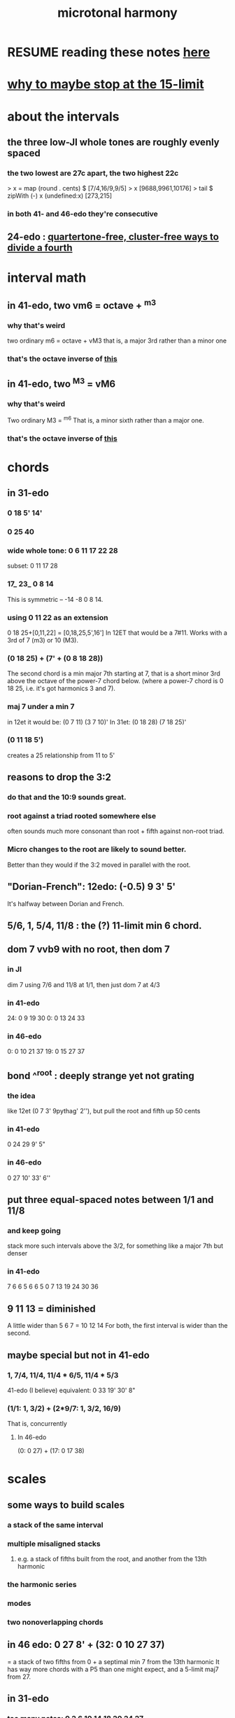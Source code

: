 :PROPERTIES:
:ID:       9989f701-d223-4775-bcf6-337333063a40
:END:
#+title: microtonal harmony
* RESUME reading these notes [[https://github.com/JeffreyBenjaminBrown/public_notes_with_github-navigable_links/blob/master/microtonal_harmony.org#1-74-114-114--65-114--53][here]]
* [[https://github.com/JeffreyBenjaminBrown/public_notes_with_github-navigable_links/blob/master/why_to_maybe_stop_at_the_15_limit.org][why to maybe stop at the 15-limit]]
* about the intervals
** the three low-JI whole tones are roughly evenly spaced
*** the two lowest are 27c apart, the two highest 22c
> x = map (round . cents) $ [7/4,16/9,9/5]
> x
[9688,9961,10176]
> tail $ zipWith (-) x (undefined:x)
[273,215]
*** in both 41- and 46-edo they're consecutive
** 24-edo : [[https://github.com/JeffreyBenjaminBrown/public_notes_with_github-navigable_links/blob/master/quartertone_free_cluster_free_ways_to_divide_a_fourth_in_24_edo.org][quartertone-free, cluster-free ways to divide a fourth]]
* interval math
** in 41-edo, two vm6 = octave + ^m3
:PROPERTIES:
:ID:       6ab89e63-8ba0-4d16-8603-6bb58d7e30c0
:END:
*** why that's weird
    two ordinary m6 = octave + vM3
      that is, a major 3rd rather than a minor one
*** that's the octave inverse of [[https://github.com/JeffreyBenjaminBrown/public_notes_with_github-navigable_links/blob/master/microtonal_harmony.org#in-41-edo-two-m3--vm6][this]]
** in 41-edo, two ^M3 = vM6
:PROPERTIES:
:ID:       32205cdb-6e91-4e70-bba5-1336e119559c
:END:
*** why that's weird
    Two ordinary M3 = ^m6
      That is, a minor sixth rather than a major one.
*** that's the octave inverse of [[https://github.com/JeffreyBenjaminBrown/public_notes_with_github-navigable_links/blob/master/microtonal_harmony.org#in-41-edo-two-vm6--octave--m3][this]]
* chords
** in 31-edo
*** 0 18 5' 14'
*** 0 25 40
*** wide whole tone: 0 6 11 17 22 28
 subset: 0 11 17 28
*** 17_ 23_ 0 8 14
 This is symmetric -- -14 -8 0 8 14.
*** using 0 11 22 as an extension
 0 18 25+[0,11,22] = [0,18,25,5',16']
   In 12ET that would be a 7#11.
   Works with a 3rd of 7 (m3) or 10 (M3).
*** (0 18 25) + (7' + (0 8 18 28))
 The second chord is a min major 7th starting at 7,
 that is a short minor 3rd above the octave of the power-7 chord below.
 (where a power-7 chord is 0 18 25, i.e. it's got harmonics 3 and 7).
*** maj 7 under a min 7
 in 12et it would be:
   (0 7  11)  (3 7  10)'
 In 31et:
   (0 18 28)  (7 18 25)'
*** (0 11 18 5')
 creates a 25 relationship from 11 to 5'
** reasons to drop the 3:2
:PROPERTIES:
:ID:       4eb0545a-ac36-4a74-bd12-c429019e231a
:END:
*** do that and the 10:9 sounds great.
*** root against a triad rooted somewhere else
    often sounds much more consonant than root + fifth against non-root triad.
*** Micro changes to the root are likely to sound better.
    Better than they would if the 3:2 moved in parallel with the root.
** "Dorian-French": 12edo: (-0.5) 9 3' 5'
   It's halfway between Dorian and French.
** 5/6, 1, 5/4, 11/8 : the (?) 11-limit min 6 chord.
** dom 7 vvb9 with no root, then dom 7
*** in JI
    dim 7 using 7/6 and 11/8 at 1/1, then just dom 7 at 4/3
*** in 41-edo
    24: 0  9 19 30
    0:  0 13 24 33
*** in 46-edo
    0: 0 10 21 37
    19: 0 15 27 37
** bond ^^root : deeply strange yet not grating
*** the idea
    like 12et (0 7 3' 9pythag' 2''), but pull the root and fifth up 50 cents
*** in 41-edo
    0 24 29 9' 5"
*** in 46-edo
    0 27 10' 33' 6''
** put three equal-spaced notes between 1/1 and 11/8
*** and keep going
    stack more such intervals above the 3/2,
    for something like a major 7th but denser
*** in 41-edo
      7 6  6  5  6  6  5
    0  7 13 19 24 30 36
** 9 11 13 = diminished
   A little wider than 5 6 7 = 10 12 14
   For both, the first interval is wider than the second.
** maybe special but not in 41-edo
*** 1, 7/4, 11/4, 11/4 * 6/5, 11/4 * 5/3
:PROPERTIES:
:ID:       86ec614c-4e4d-4ded-8e11-60caef7ad4c8
:END:
    41-edo (I believe) equivalent:
      0 33 19' 30' 8"
*** (1/1: 1, 3/2) + (2*9/7: 1, 3/2, 16/9)
    That is, concurrently
**** In 46-edo
 (0: 0 27) + (17: 0 17 38)
* scales
** some ways to build scales
*** a stack of the same interval
*** multiple misaligned stacks
**** e.g. a stack of fifths built from the root, and another from the 13th harmonic
*** the harmonic series
*** modes
*** two nonoverlapping chords
** in 46 edo: 0 27 8' + (32: 0 10 27 37)
   = a stack of two fifths from 0 +
     a septimal min 7 from the 13th harmonic
   It has way more chords with a P5 than one might expect,
   and a 5-limit maj7 from 27.
** in 31-edo
*** too many notes: 0 2 6 10 14 18 20 24 27
 How to remember: it includes two stacks of four,
   one starting at 2, the other at 20.
 It's weird because it sounds like a familiar scale with an extra note
   between the root and fifth, and another between the fifth and the octave,
   but it's not clear which one is extra,
   because they're all pretty evenly spaced.
   (The intervals that aren't evenly spaced are from 0-2 and from 18-20,
   but for both pairs, the second clearly represents a distinct degree
   from the first, because 0 and 18 are such salient notes.)
*** 9 notes, evenly spaced and harmonic: 0 4 7 11 14 18 21 25 28
* changes
** 31-edo: two minor chords, descending 4/31 from one to the other
but holding the fifth degree (18/31) from the first,
and between them play the dominant (major starting at 18) chord of the first.
** 22-edo: start from septimal min maj 7, then raise 3rd and lower 7th by a microtone many times
   That is, start with 0 5 13 20
